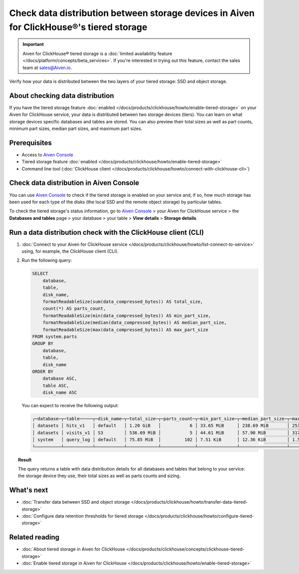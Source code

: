 Check data distribution between storage devices in Aiven for ClickHouse®'s tiered storage
=========================================================================================

.. important::

    Aiven for ClickHouse® tiered storage is a :doc:`limited availability feature </docs/platform/concepts/beta_services>`. If you're interested in trying out this feature, contact the sales team at `sales@Aiven.io <mailto:sales@Aiven.io>`_.

Verify how your data is distributed between the two layers of your tiered storage: SSD and object storage.

About checking data distribution
--------------------------------

If you have the tiered storage feature :doc:`enabled </docs/products/clickhouse/howto/enable-tiered-storage>` on your Aiven for ClickHouse service, your data is distributed between two storage devices (tiers). You can learn on what storage devices specific databases and tables are stored. You can also preview their total sizes as well as part counts, minimum part sizes, median part sizes, and maximum part sizes.

Prerequisites
-------------

* Access to `Aiven Console <https://console.aiven.io/>`_
* Tiered storage feature :doc:`enabled </docs/products/clickhouse/howto/enable-tiered-storage>`
* Command line tool (:doc:`ClickHouse client </docs/products/clickhouse/howto/connect-with-clickhouse-cli>`)

Check data distribution in Aiven Console
----------------------------------------

You can use `Aiven Console <https://console.aiven.io/>`_ to check if the tiered storage is enabled on your service and, if so, how much storage has been used for each type of the disks (the local SSD and the remote object storage) by particular tables.

To check the tiered storage's status information, go to `Aiven Console <https://console.aiven.io/>`_ > your Aiven for ClickHouse service > the **Databases and tables** page > your database > your table > **View details** > **Storage details**.

Run a data distribution check with the ClickHouse client (CLI)
--------------------------------------------------------------

1. :doc:`Connect to your Aiven for ClickHouse service </docs/products/clickhouse/howto/list-connect-to-service>` using, for example, the ClickHouse client (CLI).
2. Run the following query:

   .. code-block:: bash

    SELECT
        database,
        table,
        disk_name,
        formatReadableSize(sum(data_compressed_bytes)) AS total_size,
        count(*) AS parts_count,
        formatReadableSize(min(data_compressed_bytes)) AS min_part_size,
        formatReadableSize(median(data_compressed_bytes)) AS median_part_size,
        formatReadableSize(max(data_compressed_bytes)) AS max_part_size
    FROM system.parts
    GROUP BY
        database,
        table,
        disk_name
    ORDER BY
        database ASC,
        table ASC,
        disk_name ASC

   You can expect to receive the following output:

   .. code-block:: bash

    ┌─database─┬─table─────┬─disk_name─┬─total_size─┬─parts_count─┬─min_part_size─┬─median_part_size─┬─max_part_size─┐
    │ datasets │ hits_v1   │ default   │ 1.20 GiB   │           6 │ 33.65 MiB     │ 238.69 MiB       │ 253.18 MiB    │
    │ datasets │ visits_v1 │ S3        │ 536.69 MiB │           5 │ 44.61 MiB     │ 57.90 MiB        │ 317.19 MiB    │
    │ system   │ query_log │ default   │ 75.85 MiB  │         102 │ 7.51 KiB      │ 12.36 KiB        │ 1.55 MiB      │
    └──────────┴───────────┴───────────┴────────────┴─────────────┴───────────────┴──────────────────┴───────────────┘

.. topic:: Result
   
   The query returns a table with data distribution details for all databases and tables that belong to your service: the storage device they use, their total sizes as well as parts counts and sizing.

What's next
-----------

* :doc:`Transfer data between SSD and object storage </docs/products/clickhouse/howto/transfer-data-tiered-storage>`
* :doc:`Configure data retention thresholds for tiered storage </docs/products/clickhouse/howto/configure-tiered-storage>`

Related reading
---------------

* :doc:`About tiered storage in Aiven for ClickHouse </docs/products/clickhouse/concepts/clickhouse-tiered-storage>`
* :doc:`Enable tiered storage in Aiven for ClickHouse </docs/products/clickhouse/howto/enable-tiered-storage>`
